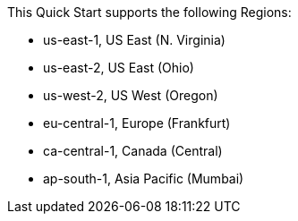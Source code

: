 This Quick Start supports the following Regions:

* us-east-1, US East (N. Virginia)
* us-east-2, US East (Ohio)
* us-west-2, US West (Oregon)
* eu-central-1, Europe (Frankfurt)
* ca-central-1, Canada (Central)
* ap-south-1, Asia Pacific (Mumbai)

